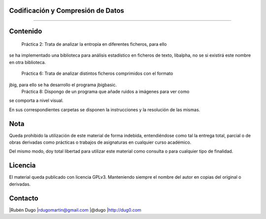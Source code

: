 Codificación y Compresión de Datos
==================================
==================================

Contenido
=========

    Práctica 2: Trata de analizar la entropía en diferentes ficheros, para ello
se ha implementado una biblioteca para análisis estadístico en ficheros de
texto, libalpha, no se si existirá este nombre en otra biblioteca.
    Práctica 6: Trata de analizar distintos ficheros comprimidos con el formato
jbig, para ello se ha desarrollo el programa jbigbasic.
    Práctica 8: Dispongo de un programa que añade ruidos a imágenes para ver como
se comporta a nivel visual.

En sus correspondientes carpetas se disponen la instrucciones y la resolución
de las mismas.


Nota
====
Queda prohibido la utilización de este material de forma indebida, entendiéndose como
tal la entrega total, parcial o de obras derivadas como prácticas o trabajos de asignaturas
en cualquier curso académico.

Del mismo modo, doy total libertad para utilizar este material como consulta o para
cualquier tipo de finalidad.

Licencia
========
El material queda publicado con licencia GPLv3. Manteniendo siempre el nombre del autor
en copias del original o derivadas.

Contacto
========
|Rubén Dugo
|rdugomartin@gmail.com
|@dugo
|http://dug0.com
